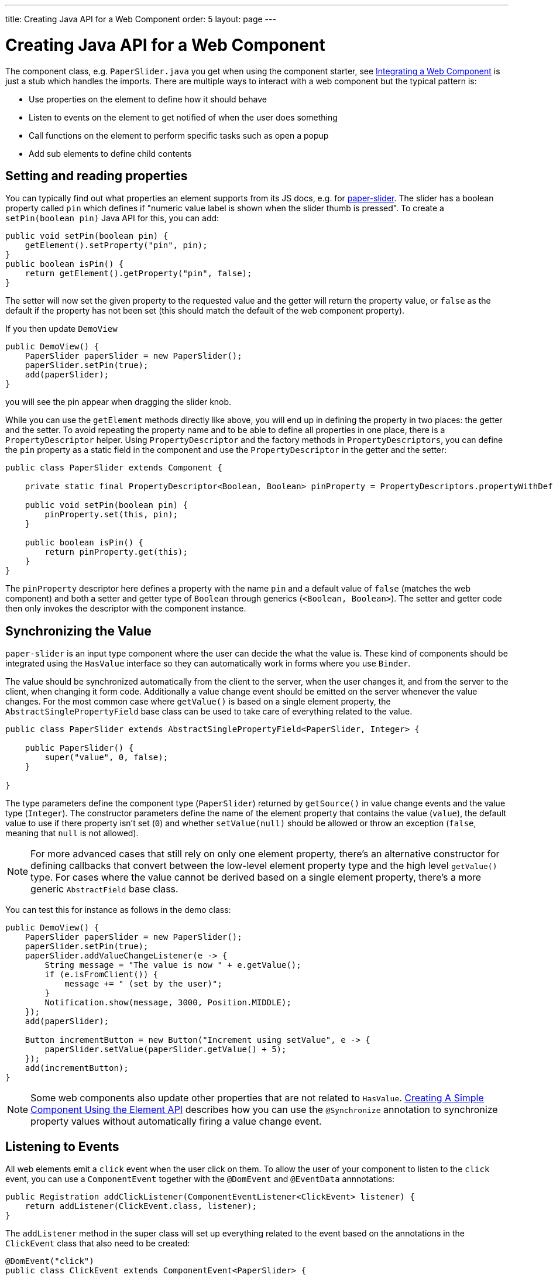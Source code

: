 ---
title: Creating Java API for a Web Component
order: 5
layout: page
---

= Creating Java API for a Web Component

The component class, e.g. `PaperSlider.java` you get when using the component starter, see <<integrating-a-web-component#,Integrating a Web Component>> is just a stub which handles the imports. There are multiple ways to interact with a web component but the typical pattern is:

* Use properties on the element to define how it should behave
* Listen to events on the element to get notified of when the user does something
* Call functions on the element to perform specific tasks such as open a popup
* Add sub elements to define child contents

== Setting and reading properties

You can typically find out what properties an element supports from its JS docs, e.g. for https://vaadin.com/directory/component/polymerelementspaper-slider[paper-slider]. The slider has a boolean property called `pin` which defines if "numeric value label is shown when the slider thumb is pressed". To create a `setPin(boolean pin)` Java API for this, you can add:

[source, java]
----
public void setPin(boolean pin) {
    getElement().setProperty("pin", pin);
}
public boolean isPin() {
    return getElement().getProperty("pin", false);
}
----
The setter will now set the given property to the requested value and the getter will return the property value, or `false` as the default if the property has not been set (this should match the default of the web component property).

If you then update `DemoView`
[source, java]
----
public DemoView() {
    PaperSlider paperSlider = new PaperSlider();
    paperSlider.setPin(true);
    add(paperSlider);
}
----
you will see the pin appear when dragging the slider knob.

While you can use the `getElement` methods directly like above, you will end up in defining the property in two places: the getter and the setter. To avoid repeating the property name and to be able to define all properties in one place, there is a `PropertyDescriptor` helper. Using `PropertyDescriptor` and the factory methods in `PropertyDescriptors`, you can define the `pin` property as a static field in the component and use the `PropertyDescriptor` in the getter and the setter:

[source, java]
----
public class PaperSlider extends Component {

    private static final PropertyDescriptor<Boolean, Boolean> pinProperty = PropertyDescriptors.propertyWithDefault("pin", false);

    public void setPin(boolean pin) {
        pinProperty.set(this, pin);
    }

    public boolean isPin() {
        return pinProperty.get(this);
    }
}
----

The `pinProperty` descriptor here defines a property with the name `pin` and a default value of `false` (matches the web component) and both a setter and getter type of `Boolean` through generics (`<Boolean, Boolean>`). The setter and getter code then only invokes the descriptor with the component instance.

== Synchronizing the Value

`paper-slider` is an input type component where the user can decide the what the value is. These kind of components should be integrated using the `HasValue` interface so they can automatically work in forms where you use `Binder`.

The value should be synchronized automatically from the client to the server, when the user changes it, and from the server to the client, when changing it form code. Additionally a value change event should be emitted on the server whenever the value changes.
For the most common case where `getValue()` is based on a single element property, the `AbstractSinglePropertyField` base class can be used to take care of everything related to the value.

[source, java]
----
public class PaperSlider extends AbstractSinglePropertyField<PaperSlider, Integer> {

    public PaperSlider() {
        super("value", 0, false);
    }

}
----

The type parameters define the component type (`PaperSlider`) returned by `getSource()` in value change events and the value type (`Integer`).
The constructor parameters define the name of the element property that contains the value (`value`), the default value to use if there property isn't set (`0`)  and whether `setValue(null)` should be allowed or throw an exception (`false`, meaning that `null` is not allowed).

[NOTE]
For more advanced cases that still rely on only one element property, there's an alternative constructor for defining callbacks that convert between the low-level element property type and the high level `getValue()` type.
For cases where the value cannot be derived based on a single element property, there's a more generic `AbstractField` base class.

You can test this for instance as follows in the demo class:

[source, java]
----
public DemoView() {
    PaperSlider paperSlider = new PaperSlider();
    paperSlider.setPin(true);
    paperSlider.addValueChangeListener(e -> {
        String message = "The value is now " + e.getValue();
        if (e.isFromClient()) {
            message += " (set by the user)";
        }
        Notification.show(message, 3000, Position.MIDDLE);
    });
    add(paperSlider);

    Button incrementButton = new Button("Increment using setValue", e -> {
        paperSlider.setValue(paperSlider.getValue() + 5);
    });
    add(incrementButton);
}
----

[NOTE]
Some web components also update other properties that are not related to `HasValue`. <<../creating-components/tutorial-component-basic#,Creating A Simple Component Using the Element API>> describes how you can use the `@Synchronize` annotation to synchronize property values without automatically firing a value change event.

== Listening to Events

All web elements emit a `click` event when the user click on them. To allow the user of your component to listen to the `click` event, you can use a `ComponentEvent` together with the `@DomEvent` and `@EventData` annnotations:

[source, java]
----
public Registration addClickListener(ComponentEventListener<ClickEvent> listener) {
    return addListener(ClickEvent.class, listener);
}
----

The `addListener` method in the super class will set up everything related to the event based on the annotations in the `ClickEvent` class that also need to be created:

[source, java]
----
@DomEvent("click")
public class ClickEvent extends ComponentEvent<PaperSlider> {

    private int x,y;

    public ClickEvent(PaperSlider source, boolean fromClient, @EventData("event.offsetX") int x, @EventData("event.offsetY") int y) {
        super(source, fromClient);
        this.x = x;
    }
    public int getX() {
        return x;
    }
    public int getY() {
        return y;
    }
}
----

The `ClickEvent` uses `@DomEvent` to define the name of the DOM event to listen for, `click` in this case. Like all other events fired by a `Component`, it extends `ComponentEvent` which provides a typed `getSource()` method.

The click event defined above uses two additional constructor parameter annotated with `@EventData` to get the click coordinates from the browser. The expression inside the `@EventData` is evaluated when the event is handled in the browser and can access DOM event properties using a `event.` prefix and element properties using the `element.` prefix, e.g. `event.offsetX`.

Finally, you can test the event integration in the demo e.g. by adding to `DemoView.java`:

[source, java]
----
paperSlider.addClickListener(e -> {
    Notification.show("Clicked at " + e.getX() + "," + e.getY(), 1000, Position.BOTTOM_START);
});
----

[NOTE]
The two first parameters to a `ComponentEvent` constructor must be `PaperSlider source, boolean fromClient` which are filled automatically. Any `@EventData` parameters must be added after those and all additional parameters must have an `@EventData` annotation.

[TIP]
The click event here is used as an example. You should use the `ClickEvent` already provided in Flow instead, which will provide even more information to the server.

[TIP]
As the event data expression is evaluated as JavaScript, you can control propagation behavior using e.g. `@EventData("event.preventDefault()") String ignored`. Don't do this. It ain't right. But as long as there is no other API to control this, you can do this.

== Calling Element Functions

In addition to properties and events, many elements offer methods which can be invoked for various reasons, e.g. `vaadin-board` has a `refresh()` method which is called whenever a change is made that the web component itself is not able to detect automatically. To call a function on an element, you can use the `callFunction` method in `Element`, e.g. to offer an API to the `increment` function on `paper-slider`, you could add to `PaperSlider.java`:

[source, java]
----
public void increment() {
    getElement().callFunction("increment");
}
----

[TIP]
In addition to the method name, `callFunction` takes an arbitrary number of parameters of certain supported types. Supported types are at the time of writing String, Boolean, Integer, Double, the corresponding primitive types, JsonValue, Element and Component references.  See the method javadoc for more information about supported types.

You can test this by adding a call to `DemoView.java`:

[source, java]
----
Button incrementJSButton = new Button("Increment using JS", e -> {
    paperSlider.increment();
});
add(incrementJSButton);
----

If you do this and added the value change listener described earlier, you will see that you get a notification with the new value after clicking on the button. The notification also indicates that the user changed the value because `isFromClient` checks that the change originates from the browser (as opposed to from the server) but does not differentiate between the cases when a user event changed the value and when a JavaScript call changed it.

[NOTE]
This particular example is quite artificial as you are doing a server visit from a button click only to call a Javascript method on another element. It makes more sense if you call `increment()` from some other business logic.

== Final Slider Integration Result

After doing the steps described above, you should end up with the following `PaperSlider` class:

[source, java]
----
@Tag("paper-slider")
@HtmlImport("bower_components/paper-slider/paper-slider.html")
public class PaperSlider extends AbstractSinglePropertyField<PaperSlider, Integer> {

    private static final PropertyDescriptor<Boolean, Boolean> pinProperty = PropertyDescriptors.propertyWithDefault("pin", false);

    public PaperSlider() {
        super("value", 0, false);
    }

    public void setPin(boolean pin) {
        pinProperty.set(this, pin);
    }

    public boolean isPin() {
        return pinProperty.get(this);
    }

    public Registration addClickListener(ComponentEventListener<ClickEvent> listener) {
        return addListener(ClickEvent.class, listener);
    }

    public void increment() {
        getElement().callFunction("increment");
    }
}
----

This can now be further extended to support more configuration properties like `min` and `max`.

== Add Sub Elements to Define Child Contents

Some web components can contain child elements. If the component is a layout type where you just want to add child components, it is enough to implement `HasComponents`. The `HasComponents` interface provides default implementations for `add(Component...)`, `remove(Component…)` and `removeAll()`. As an example, you could implement your own `<div>` wrapper as

[source, java]
----
@Tag(Tag.DIV)
public class Div extends Component implements HasComponents {
}
----

You can then add and remove components using the provided methods, e.g.

[source, java]
----
Div root = new Div();
root.add(new Span("Hello"));
root.add(new Span("World"));
add(root);
----

If you do not want to provide a public `add`/`remove` API, you have two options: use the Element API or create a new `Component` for encapsulating the internal element behavior.

As an example, say you wanted to create a specialized Vaadin Button which can only show a `VaadinIcon`. Using the available `VaadinIcon` enum, which lists the icons in the set, you can do e.g

[source, java]
----
@Tag("vaadin-button")
@HtmlImport("bower_components/vaadin-button/vaadin-button.html")
public class IconButton extends Component {

    private VaadinIcon icon;

    public IconButton(VaadinIcon icon) {
        setIcon(icon);
    }

    public void setIcon(VaadinIcon icon) {
        this.icon = icon;

        Component iconComponent = icon.create();
        getElement().removeAllChildren();
        getElement().appendChild(iconComponent.getElement());
    }
    
    public void addClickListener(
            ComponentEventListener<ClickEvent<IconButton>> listener) {
        addListener(ClickEvent.class, (ComponentEventListener) listener);
    }

    public VaadinIcon getIcon() {
        return icon;
    }
}
----

The relevant part here is in the `setIcon` method. As there happens to be a feature in `VaadinIcon` which creates a component for a given icon (the `create()` call), it is used to create the child element. What remains is then to attach the root element of the child component, done using `getElement().appendChild(iconComponent.getElement());`.

In case the `VaadinIcon.create()` method was not available, you would have to resort to either creating the component yourself or using the element API directly. If you use the element API, the `setIcon` method might look something like:

[source, java]
----
public void setIcon(VaadinIcon icon) {
    this.icon = icon;
    getElement().removeAllChildren();

    Element iconElement = new Element("iron-icon");
    iconElement.setAttribute("icon", "vaadin:" + icon.name().toLowerCase().replace("_", "-"));
    getElement().appendChild(iconElement);
}
----

The first part is the same but in the second part, the element with the correct tag name `<iron-icon>` is created manually and the `icon` attribute is set to the correct value, defined in `vaadin-icons.html`, e.g. `icon="vaadin:check"` for `VaadinIcon.CHECK`. The element is then attached to the `<vaadin-button>` element, after removing any previous content. With this approach you must also ensure that the `vaadin-button.html` dependency is loaded, otherwise handled by the `Icon` component class:

[source, java]
----
@HtmlImport("bower_components/vaadin-button/vaadin-button.html")
@HtmlImport("bower_components/vaadin-icons/vaadin-icons.html")
public class IconButton extends Component {
----

Regardless of the approach taken, you can test the icon button as e.g.
[source, java]
----
IconButton iconButton = new IconButton(VaadinIcon.CHECK);
iconButton.addClickListener(e -> {
    int next = (iconButton.getIcon().ordinal() + 1) % VaadinIcon.values().length;
    iconButton.setIcon(VaadinIcon.values()[next]);
});
add(iconButton);
----

This will show the `CHECK` icon and then change the icon on every click of the button.

[NOTE]
You could extend `Button` directly instead of `Component` but then you would get all the public API of `Button` also
